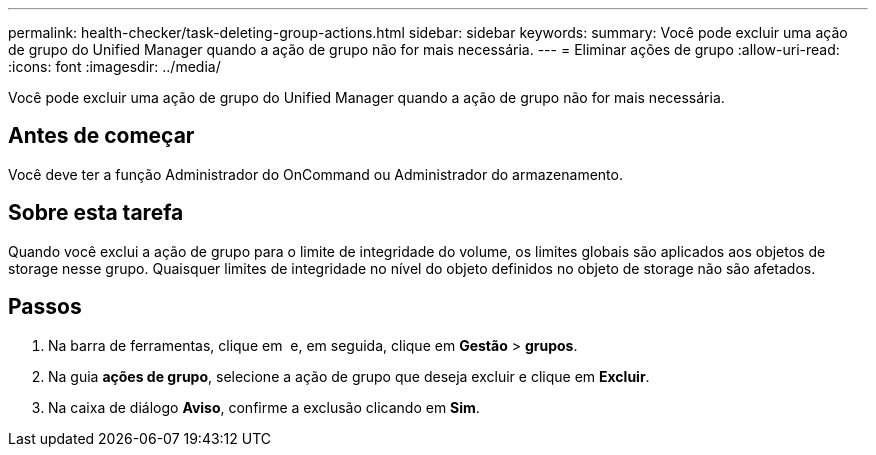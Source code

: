 ---
permalink: health-checker/task-deleting-group-actions.html 
sidebar: sidebar 
keywords:  
summary: Você pode excluir uma ação de grupo do Unified Manager quando a ação de grupo não for mais necessária. 
---
= Eliminar ações de grupo
:allow-uri-read: 
:icons: font
:imagesdir: ../media/


[role="lead"]
Você pode excluir uma ação de grupo do Unified Manager quando a ação de grupo não for mais necessária.



== Antes de começar

Você deve ter a função Administrador do OnCommand ou Administrador do armazenamento.



== Sobre esta tarefa

Quando você exclui a ação de grupo para o limite de integridade do volume, os limites globais são aplicados aos objetos de storage nesse grupo. Quaisquer limites de integridade no nível do objeto definidos no objeto de storage não são afetados.



== Passos

. Na barra de ferramentas, clique em *image:../media/clusterpage-settings-icon.gif[""]* e, em seguida, clique em *Gestão* > *grupos*.
. Na guia *ações de grupo*, selecione a ação de grupo que deseja excluir e clique em *Excluir*.
. Na caixa de diálogo *Aviso*, confirme a exclusão clicando em *Sim*.

